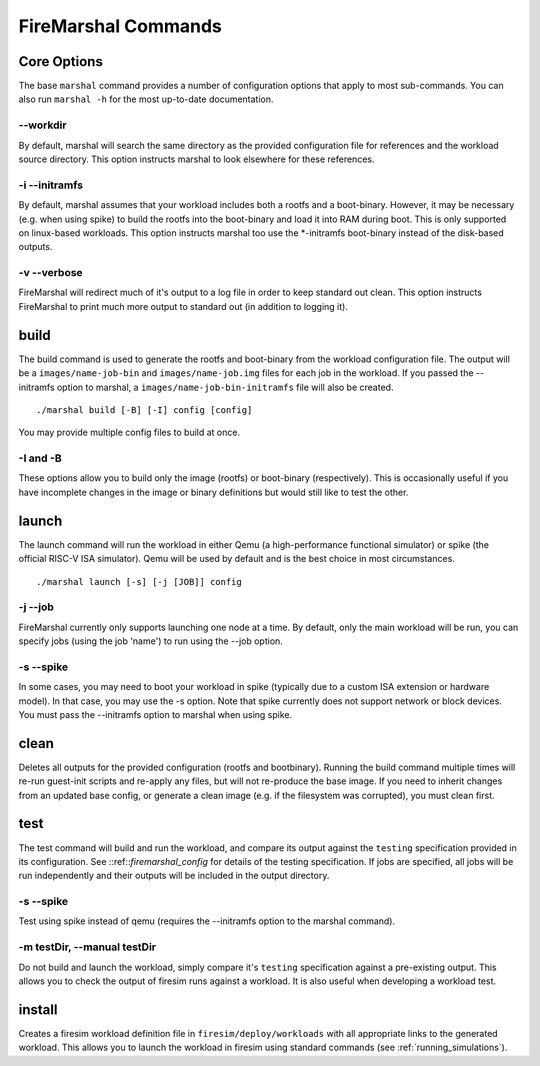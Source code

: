 FireMarshal Commands
----------------------------

Core Options
^^^^^^^^^^^^^^^^^^^
The base ``marshal`` command provides a number of configuration options that
apply to most sub-commands. You can also run ``marshal -h`` for the most
up-to-date documentation.

--workdir
"""""""""""""""
By default, marshal will search the same directory as the provided
configuration file for references and the workload source directory. This
option instructs marshal to look elsewhere for these references.

-i --initramfs
""""""""""""""""""""""""
By default, marshal assumes that your workload includes both a rootfs and a
boot-binary. However, it may be necessary (e.g. when using spike) to build the
rootfs into the boot-binary and load it into RAM during boot. This is only
supported on linux-based workloads. This option instructs marshal too use the
\*-initramfs boot-binary instead of the disk-based outputs.

-v --verbose
"""""""""""""""""""
FireMarshal will redirect much of it's output to a log file in order to keep
standard out clean. This option instructs FireMarshal to print much more output to
standard out (in addition to logging it).

build
^^^^^^^^^^^^^^^
The build command is used to generate the rootfs and boot-binary from the
workload configuration file. The output will be a ``images/name-job-bin`` and
``images/name-job.img`` files for each job in the workload. If you passed the
--initramfs option to marshal, a ``images/name-job-bin-initramfs`` file will
also be created.

::

  ./marshal build [-B] [-I] config [config]

You may provide multiple config files to build at once.

-I and -B
"""""""""""""
These options allow you to build only the image (rootfs) or boot-binary
(respectively). This is occasionally useful if you have incomplete changes in
the image or binary definitions but would still like to test the other.

launch
^^^^^^^^^^^^^^^^^
The launch command will run the workload in either Qemu (a high-performance
functional simulator) or spike (the official RISC-V ISA simulator). Qemu will
be used by default and is the best choice in most circumstances.

::

  ./marshal launch [-s] [-j [JOB]] config

-j --job
"""""""""""""""""
FireMarshal currently only supports launching one node at a time. By default,
only the main workload will be run, you can specify jobs (using the job 'name')
to run using the --job option.

-s --spike
"""""""""""""""""""
In some cases, you may need to boot your workload in spike (typically due to a
custom ISA extension or hardware model). In that case, you may use the -s
option. Note that spike currently does not support network or block devices.
You must pass the --initramfs option to marshal when using spike.

clean
^^^^^^^^^^^^^^^^
Deletes all outputs for the provided configuration (rootfs and bootbinary).
Running the build command multiple times will re-run guest-init scripts and
re-apply any files, but will not re-produce the base image. If you need to
inherit changes from an updated base config, or generate a clean image (e.g. if
the filesystem was corrupted), you must clean first.

test
^^^^^^^^^^^^^^^^^^^^
The test command will build and run the workload, and compare its output
against the ``testing`` specification provided in its configuration. See
::ref::`firemarshal_config` for details of the testing specification. If jobs
are specified, all jobs will be run independently and their outputs will be
included in the output directory.

-s --spike
"""""""""""""""""""""
Test using spike instead of qemu (requires the --initramfs option to the marshal command).

-m testDir, --manual testDir
""""""""""""""""""""""""""""""""""""
Do not build and launch the workload, simply compare it's ``testing`` specification against a pre-existing output. This allows you to check the output of firesim runs against a workload. It is also useful when developing a workload test.

install
^^^^^^^^^^^^^^^^^
Creates a firesim workload definition file in ``firesim/deploy/workloads`` with
all appropriate links to the generated workload. This allows you to launch the
workload in firesim using standard commands (see :ref:`running_simulations`).
